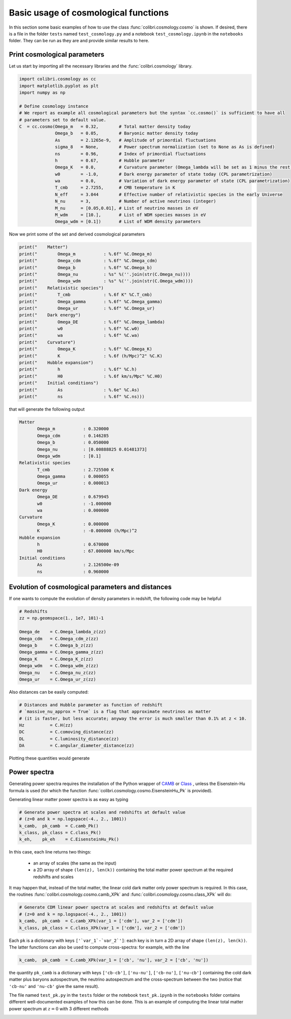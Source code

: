 .. _cosmology_test:

Basic usage of cosmological functions
======================================

In this section some basic examples of how to use the class :func:`colibri.cosmology.cosmo` is shown.
If desired, there is a file in the folder ``tests`` named ``test_cosmology.py`` and a notebook ``test_cosmology.ipynb`` in the ``notebooks`` folder. They can be run as they are and provide similar results to here.


Print cosmological parameters
-------------------------------

Let us start by importing all the necessary libraries and the :func:`colibri.cosmology` library.

.. code-block:: python

 import colibri.cosmology as cc
 import matplotlib.pyplot as plt
 import numpy as np

 # Define cosmology instance
 # We report as example all cosmological parameters but the syntax `cc.cosmo()` is sufficient to have all
 # parameters set to default value.
 C  = cc.cosmo(Omega_m   = 0.32,        # Total matter density today
               Omega_b   = 0.05,        # Baryonic matter density today
               As        = 2.1265e-9,   # Amplitude of primordial fluctuations
               sigma_8   = None,        # Power spectrum normalization (set to None as As is defined)
               ns        = 0.96,        # Index of primordial fluctuations
               h         = 0.67,        # Hubble parameter
               Omega_K   = 0.0,         # Curvature parameter (Omega_lambda will be set as 1 minus the rest)
               w0        = -1.0,        # Dark energy parameter of state today (CPL parametrization)
               wa        = 0.0,         # Variation of dark energy parameter of state (CPL parametrization)
               T_cmb     = 2.7255,      # CMB temperature in K
               N_eff     = 3.044        # Effective number of relativistic species in the early Universe
               N_nu      = 3,           # Number of active neutrinos (integer)
               M_nu      = [0.05,0.01], # List of neutrino masses in eV
               M_wdm     = [10.],       # List of WDM species masses in eV
               Omega_wdm = [0.1])       # List of WDM density parameters

Now we print some of the set and derived cosmological parameters

.. code-block:: python

 print("    Matter")
 print("        Omega_m           : %.6f" %C.Omega_m)
 print("        Omega_cdm         : %.6f" %C.Omega_cdm)
 print("        Omega_b           : %.6f" %C.Omega_b)
 print("        Omega_nu          : %s" %(''.join(str(C.Omega_nu))))
 print("        Omega_wdm         : %s" %(''.join(str(C.Omega_wdm))))
 print("    Relativistic species")
 print("        T_cmb             : %.6f K" %C.T_cmb)
 print("        Omega_gamma       : %.6f" %C.Omega_gamma)
 print("        Omega_ur          : %.6f" %C.Omega_ur)
 print("    Dark energy")
 print("        Omega_DE          : %.6f" %C.Omega_lambda)
 print("        w0                : %.6f" %C.w0)
 print("        wa                : %.6f" %C.wa)
 print("    Curvature")
 print("        Omega_K           : %.6f" %C.Omega_K)
 print("        K                 : %.6f (h/Mpc)^2" %C.K)
 print("    Hubble expansion")
 print("        h                 : %.6f" %C.h)
 print("        H0                : %.6f km/s/Mpc" %C.H0)
 print("    Initial conditions")
 print("        As                : %.6e" %C.As)
 print("        ns                : %.6f" %C.ns)))

that will generate the following output

.. code-block:: python

 Matter
        Omega_m           : 0.320000
        Omega_cdm         : 0.146285
        Omega_b           : 0.050000
        Omega_nu          : [0.00888825 0.01481373]
        Omega_wdm         : [0.1]
 Relativistic species
        T_cmb             : 2.725500 K
        Omega_gamma       : 0.000055
        Omega_ur          : 0.000013
 Dark energy
        Omega_DE          : 0.679945
        w0                : -1.000000
        wa                : 0.000000
 Curvature
        Omega_K           : 0.000000
        K                 : -0.000000 (h/Mpc)^2
 Hubble expansion
        h                 : 0.670000
        H0                : 67.000000 km/s/Mpc
 Initial conditions
        As                : 2.126500e-09
        ns                : 0.960000


Evolution of cosmological parameters and distances
--------------------------------------------------

If one wants to compute the evolution of density parameters in redshift, the following code may be helpful


.. code-block:: python

 # Redshifts
 zz = np.geomspace(1., 1e7, 101)-1

 Omega_de    = C.Omega_lambda_z(zz)
 Omega_cdm   = C.Omega_cdm_z(zz)
 Omega_b     = C.Omega_b_z(zz)
 Omega_gamma = C.Omega_gamma_z(zz)
 Omega_K     = C.Omega_K_z(zz)
 Omega_wdm   = C.Omega_wdm_z(zz)
 Omega_nu    = C.Omega_nu_z(zz)
 Omega_ur    = C.Omega_ur_z(zz)

Also distances can be easily computed:

.. code-block:: python

 # Distances and Hubble parameter as function of redshift
 # `massive_nu_approx = True` is a flag that approximate neutrinos as matter
 # (it is faster, but less accurate; anyway the error is much smaller than 0.1% at z < 10.
 Hz          = C.H(zz)
 DC          = C.comoving_distance(zz)
 DL          = C.luminosity_distance(zz)
 DA          = C.angular_diameter_distance(zz)


Plotting these quantities would generate

.. image:: ../_static/density_parameter_evolution.png
   :width: 700



Power spectra
-------------------------------------


Generating power spectra requires the installation of the Python wrapper of `CAMB <https://camb.info/>`_ or `Class <http://class-code.net/>`_ , unless the Eisenstein-Hu formula is used (for which the function :func:`colibri.cosmology.cosmo.EisensteinHu_Pk` is provided).

Generating linear matter power spectra is as easy as typing

.. code-block:: python

 # Generate power spectra at scales and redshifts at default value
 # (z=0 and k = np.logspace(-4., 2., 1001))
 k_camb,  pk_camb  = C.camb_Pk()
 k_class, pk_class = C.class_Pk()
 k_eh,    pk_eh    = C.EisensteinHu_Pk()

In this case, each line returns two things:

 * an array of scales (the same as the input)

 * a 2D array of shape ``(len(z), len(k))`` containing the total matter power spectrum at the required redshifts and scales

It may happen that, instead of the total matter, the linear cold dark matter only power spectrum is required.
In this case, the routines :func:`colibri.cosmology.cosmo.camb_XPk` and :func:`colibri.cosmology.cosmo.class_XPk` will do:

.. code-block:: python

 # Generate CDM linear power spectra at scales and redshifts at default value
 # (z=0 and k = np.logspace(-4., 2., 1001))
 k_camb,  pk_camb  = C.camb_XPk(var_1 = ['cdm'], var_2 = ['cdm'])
 k_class, pk_class = C.class_XPk(var_1 = ['cdm'], var_2 = ['cdm'])

Each ``pk`` is a dictionary with keys ``['`var_1`-`var_2`']``: each key is in turn a 2D array of shape ``(len(z), len(k))``.
The latter functions can also be used to compute cross-spectra: for example, with the line

.. code-block:: python

 k_camb,  pk_camb  = C.camb_XPk(var_1 = ['cb', 'nu'], var_2 = ['cb', 'nu'])

the quantity ``pk_camb`` is a dictionary with keys ``['cb-cb']``, ``['nu-nu']``, ``['cb-nu']``, ``['nu-cb']`` containing the cold dark matter plus baryons autospectrum, the neutrino autospectrum and the cross-spectrum between the two (notice that ``'cb-nu'`` and ``'nu-cb'`` give the same result).



The file named ``test_pk.py`` in the ``tests`` folder or the notebook ``test_pk.ipynb`` in the ``notebooks`` folder contains different well-documented examples of how this can be done.
This is an example of computing the linear total matter power spectrum at :math:`z=0` with 3 different methods

.. image:: ../_static/linear_spectra.png
   :width: 700


